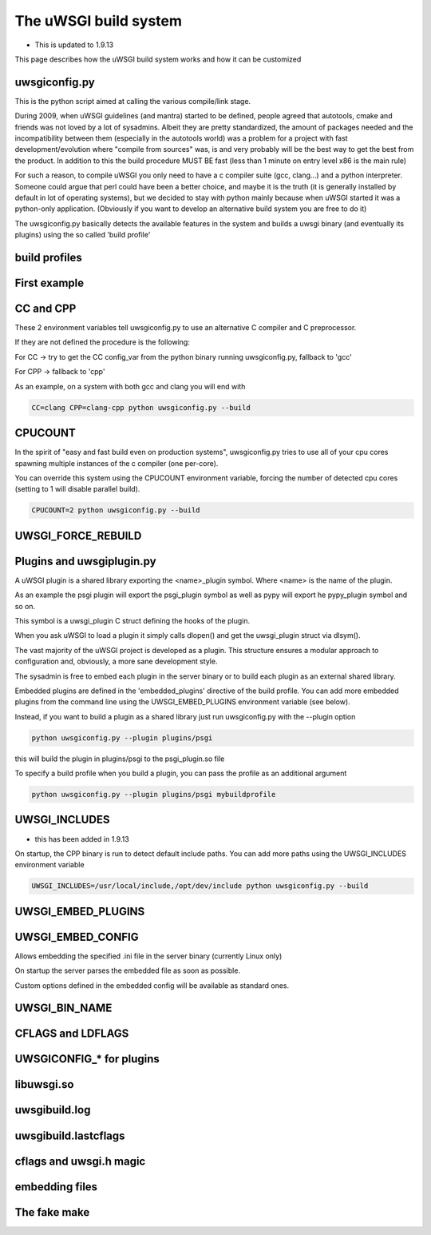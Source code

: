 The uWSGI build system
======================

- This is updated to 1.9.13

This page describes how the uWSGI build system works and how it can be customized

uwsgiconfig.py
**************

This is the python script aimed at calling the various compile/link stage.

During 2009, when uWSGI guidelines (and mantra) started to be defined, people agreed that autotools, cmake and friends
was not loved by a lot of sysadmins. Albeit they are pretty standardized, the amount of packages needed and the incompatibility
between them (especially in the autotools world) was a problem for a project with fast development/evolution where "compile from sources" was, is and very probably will be the best way
to get the best from the product. In addition to this the build procedure MUST BE fast (less than 1 minute on entry level x86 is the main rule)

For such a reason, to compile uWSGI you only need to have a c compiler suite (gcc, clang...) and a python interpreter. Someone could argue that perl
could have been a better choice, and maybe it is the truth (it is generally installed by default in lot of operating systems), but we decided to stay with python mainly
because when uWSGI started it was a python-only application. (Obviously if you want to develop an alternative build system you are free to do it)

The uwsgiconfig.py basically detects the available features in the system and builds a uwsgi binary (and eventually its plugins) using the
so called 'build profile'

build profiles
**************

First example
*************

CC and CPP
**********

These 2 environment variables tell uwsgiconfig.py to use an alternative C compiler and C preprocessor.

If they are not defined the procedure is the following:

For CC -> try to get the CC config_var from the python binary running uwsgiconfig.py, fallback to 'gcc'

For CPP -> fallback to 'cpp'


As an example, on a system with both gcc and clang you will end with

.. code-block:: sh

   CC=clang CPP=clang-cpp python uwsgiconfig.py --build

CPUCOUNT
********

In the spirit of "easy and fast build even on production systems", uwsgiconfig.py tries to use all of your cpu cores spawning multiple
instances of the c compiler (one per-core).

You can override this system using the CPUCOUNT environment variable, forcing the number of detected cpu cores (setting to 1 will disable parallel build).

.. code-block:: sh

   CPUCOUNT=2 python uwsgiconfig.py --build

UWSGI_FORCE_REBUILD
*******************

Plugins and uwsgiplugin.py
**************************


A uWSGI plugin is a shared library exporting the <name>_plugin symbol. Where <name> is the name of the plugin.

As an example the psgi plugin will export the psgi_plugin symbol as well as pypy will export he pypy_plugin symbol and so on.

This symbol is a uwsgi_plugin C struct defining the hooks of the plugin.

When you ask uWSGI to load a plugin it simply calls dlopen() and get the uwsgi_plugin struct via dlsym().

The vast majority of the uWSGI project is developed as a plugin.  This structure ensures a modular approach to configuration and, obviously, a more sane development style.

The sysadmin is free to embed each plugin in the server binary or to build each plugin as an external shared library.

Embedded plugins are defined in the 'embedded_plugins' directive of the build profile. You can add more embedded plugins
from the command line using the UWSGI_EMBED_PLUGINS environment variable (see below).

Instead, if you want to build a plugin as a shared library just run uwsgiconfig.py with the --plugin option

.. code-block:: sh

   python uwsgiconfig.py --plugin plugins/psgi
   
this will build the plugin in plugins/psgi to the psgi_plugin.so file

To specify a build profile when you build a plugin, you can pass the profile as an additional argument

.. code-block:: sh

   python uwsgiconfig.py --plugin plugins/psgi mybuildprofile

UWSGI_INCLUDES
**************

- this has been added in 1.9.13

On startup, the CPP binary is run to detect default include paths. You can add more paths using the UWSGI_INCLUDES environment variable

.. code-block:: sh

   UWSGI_INCLUDES=/usr/local/include,/opt/dev/include python uwsgiconfig.py --build

UWSGI_EMBED_PLUGINS
*******************

UWSGI_EMBED_CONFIG
******************

Allows embedding the specified .ini file in the server binary (currently Linux only)

On startup the server parses the embedded file as soon as possible.

Custom options defined in the embedded config will be available as standard ones.

UWSGI_BIN_NAME
**************

CFLAGS and LDFLAGS
******************

UWSGICONFIG_* for plugins
*************************

libuwsgi.so
***********

uwsgibuild.log
**************

uwsgibuild.lastcflags
*********************

cflags and uwsgi.h magic
************************

embedding files
***************

The fake make
*************
